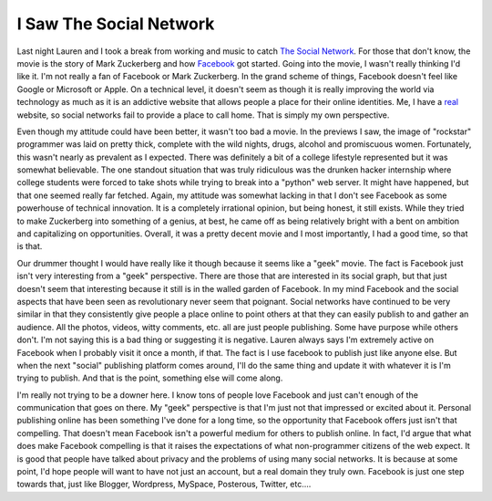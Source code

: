 ==========================
 I Saw The Social Network
==========================

Last night Lauren and I took a break from working and music to catch
`The Social Network`_. For those that don't know, the movie is the story
of Mark Zuckerberg and how `Facebook`_ got started. Going into the
movie, I wasn't really thinking I'd like it. I'm not really a fan of
Facebook or Mark Zuckerberg. In the grand scheme of things, Facebook
doesn't feel like Google or Microsoft or Apple. On a technical level, it
doesn't seem as though it is really improving the world via technology
as much as it is an addictive website that allows people a place for
their online identities. Me, I have a `real`_ website, so social
networks fail to provide a place to call home. That is simply my own
perspective.

Even though my attitude could have been better, it wasn't too bad a
movie. In the previews I saw, the image of "rockstar" programmer was
laid on pretty thick, complete with the wild nights, drugs, alcohol and
promiscuous women. Fortunately, this wasn't nearly as prevalent as I
expected. There was definitely a bit of a college lifestyle represented
but it was somewhat believable. The one standout situation that was
truly ridiculous was the drunken hacker internship where college
students were forced to take shots while trying to break into a "python"
web server. It might have happened, but that one seemed really far
fetched. Again, my attitude was somewhat lacking in that I don't see
Facebook as some powerhouse of technical innovation. It is a completely
irrational opinion, but being honest, it still exists. While they tried
to make Zuckerberg into something of a genius, at best, he came off as
being relatively bright with a bent on ambition and capitalizing on
opportunities. Overall, it was a pretty decent movie and I most
importantly, I had a good time, so that is that.

Our drummer thought I would have really like it though because it seems
like a "geek" movie. The fact is Facebook just isn't very interesting
from a "geek" perspective. There are those that are interested in its
social graph, but that just doesn't seem that interesting because it
still is in the walled garden of Facebook. In my mind Facebook and the
social aspects that have been seen as revolutionary never seem that
poignant. Social networks have continued to be very similar in that they
consistently give people a place online to point others at that they can
easily publish to and gather an audience. All the photos, videos, witty
comments, etc. all are just people publishing. Some have purpose while
others don't. I'm not saying this is a bad thing or suggesting it is
negative. Lauren always says I'm extremely active on Facebook when I
probably visit it once a month, if that. The fact is I use facebook to
publish just like anyone else. But when the next "social" publishing
platform comes around, I'll do the same thing and update it with
whatever it is I'm trying to publish. And that is the point, something
else will come along.

I'm really not trying to be a downer here. I know tons of people love
Facebook and just can't enough of the communication that goes on there.
My "geek" perspective is that I'm just not that impressed or excited
about it. Personal publishing online has been something I've done for a
long time, so the opportunity that Facebook offers just isn't that
compelling. That doesn't mean Facebook isn't a powerful medium for
others to publish online. In fact, I'd argue that what does make
Facebook compelling is that it raises the expectations of what
non-programmer citizens of the web expect. It is good that people have
talked about privacy and the problems of using many social networks. It
is because at some point, I'd hope people will want to have not just an
account, but a real domain they truly own. Facebook is just one step
towards that, just like Blogger, Wordpress, MySpace, Posterous, Twitter,
etc....


.. _The Social Network: http://www.thesocialnetwork-movie.com/
.. _Facebook: http://facebook.com
.. _real: http://ionrock.org


.. author:: default
.. categories:: code
.. tags:: programming
.. comments::
